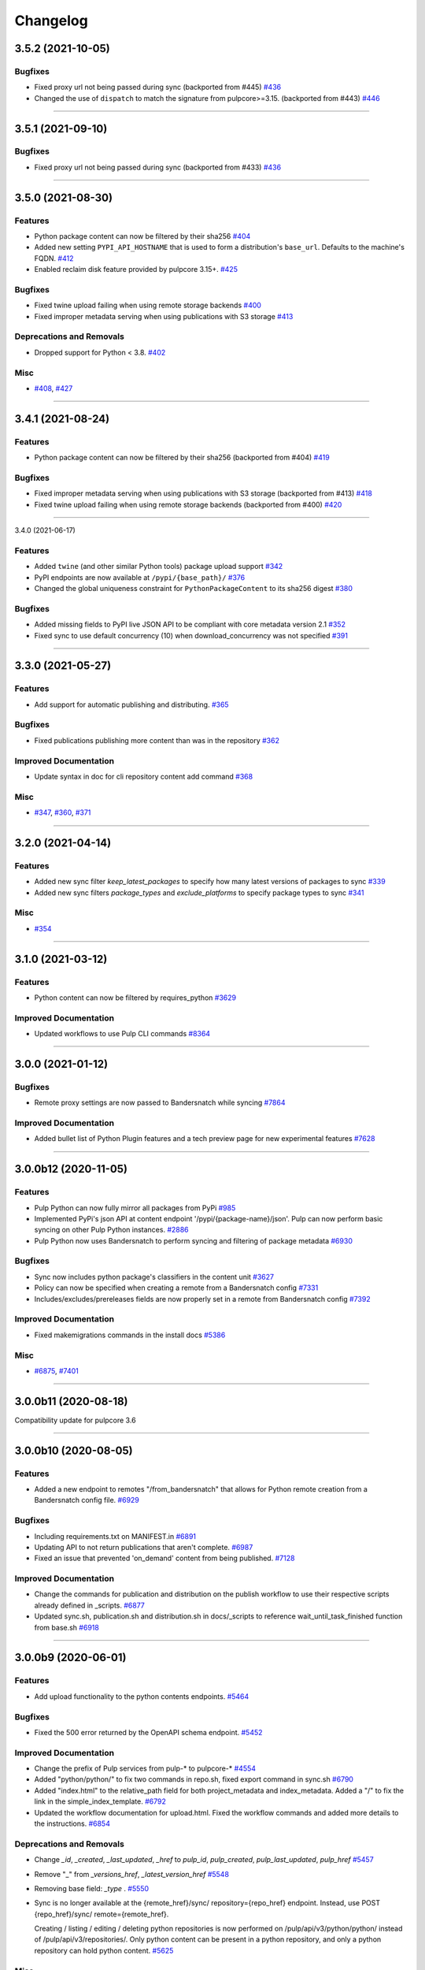=========
Changelog
=========

..
    You should *NOT* be adding new change log entries to this file, this
    file is managed by towncrier. You *may* edit previous change logs to
    fix problems like typo corrections or such.
    To add a new change log entry, please see
    https://docs.pulpproject.org/en/3.0/nightly/contributing/git.html#changelog-update

    WARNING: Don't drop the next directive!

.. towncrier release notes start

3.5.2 (2021-10-05)
==================


Bugfixes
--------

- Fixed proxy url not being passed during sync
  (backported from #445)
  `#436 <https://github.com/pulp/pulp_python/issues/436>`_
- Changed the use of ``dispatch`` to match the signature from pulpcore>=3.15.
  (backported from #443)
  `#446 <https://github.com/pulp/pulp_python/issues/446>`_


----


3.5.1 (2021-09-10)
==================


Bugfixes
--------

- Fixed proxy url not being passed during sync
  (backported from #433)
  `#436 <https://github.com/pulp/pulp_python/issues/436>`_


----


3.5.0 (2021-08-30)
==================


Features
--------

- Python package content can now be filtered by their sha256
  `#404 <https://github.com/pulp/pulp_python/issues/404>`_
- Added new setting ``PYPI_API_HOSTNAME`` that is used to form a distribution's ``base_url``. Defaults to the machine's FQDN.
  `#412 <https://github.com/pulp/pulp_python/issues/412>`_
- Enabled reclaim disk feature provided by pulpcore 3.15+.
  `#425 <https://github.com/pulp/pulp_python/issues/425>`_


Bugfixes
--------

- Fixed twine upload failing when using remote storage backends
  `#400 <https://github.com/pulp/pulp_python/issues/400>`_
- Fixed improper metadata serving when using publications with S3 storage
  `#413 <https://github.com/pulp/pulp_python/issues/413>`_


Deprecations and Removals
-------------------------

- Dropped support for Python < 3.8.
  `#402 <https://github.com/pulp/pulp_python/issues/402>`_


Misc
----

- `#408 <https://github.com/pulp/pulp_python/issues/408>`_, `#427 <https://github.com/pulp/pulp_python/issues/427>`_


----


3.4.1 (2021-08-24)
==================


Features
--------

- Python package content can now be filtered by their sha256
  (backported from #404)
  `#419 <https://github.com/pulp/pulp_python/issues/419>`_


Bugfixes
--------

- Fixed improper metadata serving when using publications with S3 storage
  (backported from #413)
  `#418 <https://github.com/pulp/pulp_python/issues/418>`_
- Fixed twine upload failing when using remote storage backends
  (backported from #400)
  `#420 <https://github.com/pulp/pulp_python/issues/420>`_


----


3.4.0 (2021-06-17)

Features
--------

- Added ``twine`` (and other similar Python tools) package upload support
  `#342 <https://github.com/pulp/pulp_python/issues/342>`_
- PyPI endpoints are now available at ``/pypi/{base_path}/``
  `#376 <https://github.com/pulp/pulp_python/issues/376>`_
- Changed the global uniqueness constraint for ``PythonPackageContent`` to its sha256 digest
  `#380 <https://github.com/pulp/pulp_python/issues/380>`_


Bugfixes
--------

- Added missing fields to PyPI live JSON API to be compliant with core metadata version 2.1
  `#352 <https://github.com/pulp/pulp_python/issues/352>`_
- Fixed sync to use default concurrency (10) when download_concurrency was not specified
  `#391 <https://github.com/pulp/pulp_python/issues/391>`_


----


3.3.0 (2021-05-27)
==================


Features
--------

- Add support for automatic publishing and distributing.
  `#365 <https://github.com/pulp/pulp_python/issues/365>`_


Bugfixes
--------

- Fixed publications publishing more content than was in the repository
  `#362 <https://github.com/pulp/pulp_python/issues/362>`_


Improved Documentation
----------------------

- Update syntax in doc for cli repository content add command
  `#368 <https://github.com/pulp/pulp_python/issues/368>`_


Misc
----

- `#347 <https://github.com/pulp/pulp_python/issues/347>`_, `#360 <https://github.com/pulp/pulp_python/issues/360>`_, `#371 <https://github.com/pulp/pulp_python/issues/371>`_


----


3.2.0 (2021-04-14)
==================


Features
--------

- Added new sync filter `keep_latest_packages` to specify how many latest versions of packages to sync
  `#339 <https://github.com/pulp/pulp_python/issues/339>`_
- Added new sync filters `package_types` and `exclude_platforms` to specify package types to sync
  `#341 <https://github.com/pulp/pulp_python/issues/341>`_


Misc
----

- `#354 <https://github.com/pulp/pulp_python/issues/354>`_


----


3.1.0 (2021-03-12)
==================


Features
--------

- Python content can now be filtered by requires_python
  `#3629 <https://pulp.plan.io/issues/3629>`_


Improved Documentation
----------------------

- Updated workflows to use Pulp CLI commands
  `#8364 <https://pulp.plan.io/issues/8364>`_


----


3.0.0 (2021-01-12)
==================


Bugfixes
--------

- Remote proxy settings are now passed to Bandersnatch while syncing
  `#7864 <https://pulp.plan.io/issues/7864>`_


Improved Documentation
----------------------

- Added bullet list of Python Plugin features and a tech preview page for new experimental features
  `#7628 <https://pulp.plan.io/issues/7628>`_


----


3.0.0b12 (2020-11-05)
=====================


Features
--------

- Pulp Python can now fully mirror all packages from PyPi
  `#985 <https://pulp.plan.io/issues/985>`_
- Implemented PyPi's json API at content endpoint '/pypi/{package-name}/json'.  Pulp can now perform basic syncing on other Pulp Python instances.
  `#2886 <https://pulp.plan.io/issues/2886>`_
- Pulp Python now uses Bandersnatch to perform syncing and filtering of package metadata
  `#6930 <https://pulp.plan.io/issues/6930>`_


Bugfixes
--------

- Sync now includes python package's classifiers in the content unit
  `#3627 <https://pulp.plan.io/issues/3627>`_
- Policy can now be specified when creating a remote from a Bandersnatch config
  `#7331 <https://pulp.plan.io/issues/7331>`_
- Includes/excludes/prereleases fields are now properly set in a remote from Bandersnatch config
  `#7392 <https://pulp.plan.io/issues/7392>`_


Improved Documentation
----------------------

- Fixed makemigrations commands in the install docs
  `#5386 <https://pulp.plan.io/issues/5386>`_


Misc
----

- `#6875 <https://pulp.plan.io/issues/6875>`_, `#7401 <https://pulp.plan.io/issues/7401>`_


----


3.0.0b11 (2020-08-18)
=====================


Compatibility update for pulpcore 3.6


----


3.0.0b10 (2020-08-05)
=====================


Features
--------

- Added a new endpoint to remotes "/from_bandersnatch" that allows for Python remote creation from a Bandersnatch config file.
  `#6929 <https://pulp.plan.io/issues/6929>`_


Bugfixes
--------

- Including requirements.txt on MANIFEST.in
  `#6891 <https://pulp.plan.io/issues/6891>`_
- Updating API to not return publications that aren't complete.
  `#6987 <https://pulp.plan.io/issues/6987>`_
- Fixed an issue that prevented 'on_demand' content from being published.
  `#7128 <https://pulp.plan.io/issues/7128>`_


Improved Documentation
----------------------

- Change the commands for publication and distribution on the publish workflow to use their respective scripts already defined in _scripts.
  `#6877 <https://pulp.plan.io/issues/6877>`_
- Updated sync.sh, publication.sh and distribution.sh in docs/_scripts to reference wait_until_task_finished function from base.sh
  `#6918 <https://pulp.plan.io/issues/6918>`_


----


3.0.0b9 (2020-06-01)
====================


Features
--------

- Add upload functionality to the python contents endpoints.
  `#5464 <https://pulp.plan.io/issues/5464>`_


Bugfixes
--------

- Fixed the 500 error returned by the OpenAPI schema endpoint.
  `#5452 <https://pulp.plan.io/issues/5452>`_


Improved Documentation
----------------------

- Change the prefix of Pulp services from pulp-* to pulpcore-*
  `#4554 <https://pulp.plan.io/issues/4554>`_
- Added "python/python/" to fix two commands in repo.sh, fixed export command in sync.sh
  `#6790 <https://pulp.plan.io/issues/6790>`_
- ﻿Added "index.html" to the relative_path field for both project_metadata and index_metadata. Added a "/" to fix the link in the simple_index_template.
  `#6792 <https://pulp.plan.io/issues/6792>`_
- Updated the workflow documentation for upload.html.  Fixed the workflow commands and added more details to the instructions.
  `#6854 <https://pulp.plan.io/issues/6854>`_


Deprecations and Removals
-------------------------

- Change `_id`, `_created`, `_last_updated`, `_href` to `pulp_id`, `pulp_created`, `pulp_last_updated`, `pulp_href`
  `#5457 <https://pulp.plan.io/issues/5457>`_
- Remove "_" from `_versions_href`, `_latest_version_href`
  `#5548 <https://pulp.plan.io/issues/5548>`_
- Removing base field: `_type` .
  `#5550 <https://pulp.plan.io/issues/5550>`_
- Sync is no longer available at the {remote_href}/sync/ repository={repo_href} endpoint. Instead, use POST {repo_href}/sync/ remote={remote_href}.

  Creating / listing / editing / deleting python repositories is now performed on /pulp/api/v3/python/python/ instead of /pulp/api/v3/repositories/. Only python content can be present in a python repository, and only a python repository can hold python content.
  `#5625 <https://pulp.plan.io/issues/5625>`_


Misc
----

- `#remotetests <https://pulp.plan.io/issues/remotetests>`_, `#4681 <https://pulp.plan.io/issues/4681>`_, `#4682 <https://pulp.plan.io/issues/4682>`_, `#5304 <https://pulp.plan.io/issues/5304>`_, `#5471 <https://pulp.plan.io/issues/5471>`_, `#5580 <https://pulp.plan.io/issues/5580>`_, `#5701 <https://pulp.plan.io/issues/5701>`_


----


3.0.0b8 (2019-09-16)
====================


Misc
----

- `#4681 <https://pulp.plan.io/issues/4681>`_


----


3.0.0b7 (2019-08-01)
====================


Features
--------

- Users can upload a file to create content and optionally add to a repo in one step known as
  one-shot upload
  `#4396 <https://pulp.plan.io/issues/4396>`_
- Override the Remote's serializer to allow policy='on_demand' and policy='streamed'.
  `#4990 <https://pulp.plan.io/issues/4990>`_


Improved Documentation
----------------------

- Switch to using `towncrier <https://github.com/hawkowl/towncrier>`_ for better release notes.
  `#4875 <https://pulp.plan.io/issues/4875>`_


----


